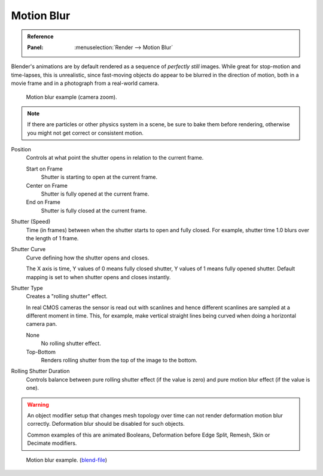
***********
Motion Blur
***********

.. admonition:: Reference
   :class: refbox

   :Panel:     :menuselection:`Render --> Motion Blur`

Blender's animations are by default rendered as a sequence of *perfectly still* images.
While great for stop-motion and time-lapses, this is unrealistic, since fast-moving
objects do appear to be blurred in the direction of motion,
both in a movie frame and in a photograph from a real-world camera.

.. figure:: /images/render_cycles_settings_scene_render_motion-blur_example.jpg
   :width: 640px

   Motion blur example (camera zoom).

.. note::

   If there are particles or other physics system in a scene,
   be sure to bake them before rendering,
   otherwise you might not get correct or consistent motion.

Position
   Controls at what point the shutter opens in relation to the current frame.

   Start on Frame
      Shutter is starting to open at the current frame.
   Center on Frame
      Shutter is fully opened at the current frame.
   End on Frame
      Shutter is fully closed at the current frame.

Shutter (Speed)
   Time (in frames) between when the shutter starts to open and fully closed.
   For example, shutter time 1.0 blurs over the length of 1 frame.
Shutter Curve
   Curve defining how the shutter opens and closes.

   The X axis is time, Y values of 0 means fully closed shutter, Y values of 1 means fully opened shutter.
   Default mapping is set to when shutter opens and closes instantly.

Shutter Type
   Creates a "rolling shutter" effect.

   In real CMOS cameras the sensor is read out with scanlines
   and hence different scanlines are sampled at a different moment in time.
   This, for example, make vertical straight lines being curved when doing a horizontal camera pan.

   None
      No rolling shutter effect.
   Top-Bottom
      Renders rolling shutter from the top of the image to the bottom.

Rolling Shutter Duration
   Controls balance between pure rolling shutter effect (if the value is zero)
   and pure motion blur effect (if the value is one).

.. warning::

   An object modifier setup that changes mesh topology over time can not render
   deformation motion blur correctly. Deformation blur should be disabled for such objects.

   Common examples of this are animated Booleans, Deformation before Edge Split, Remesh, Skin or Decimate modifiers.

.. seealso::

   Each object has its own settings to control motion blur.
   These options can be found in the Object tab of the Properties editor.
   See :ref:`object setting <render-cycles-settings-object-motion-blur>` for more information.


.. figure:: /images/render_cycles_settings_scene_render_motion-blur_example-cubes.jpg
   :width: 640px

   Motion blur example.
   (`blend-file <https://en.blender.org/uploads/0/03/Blender2.65_motion_blur.blend>`__)
